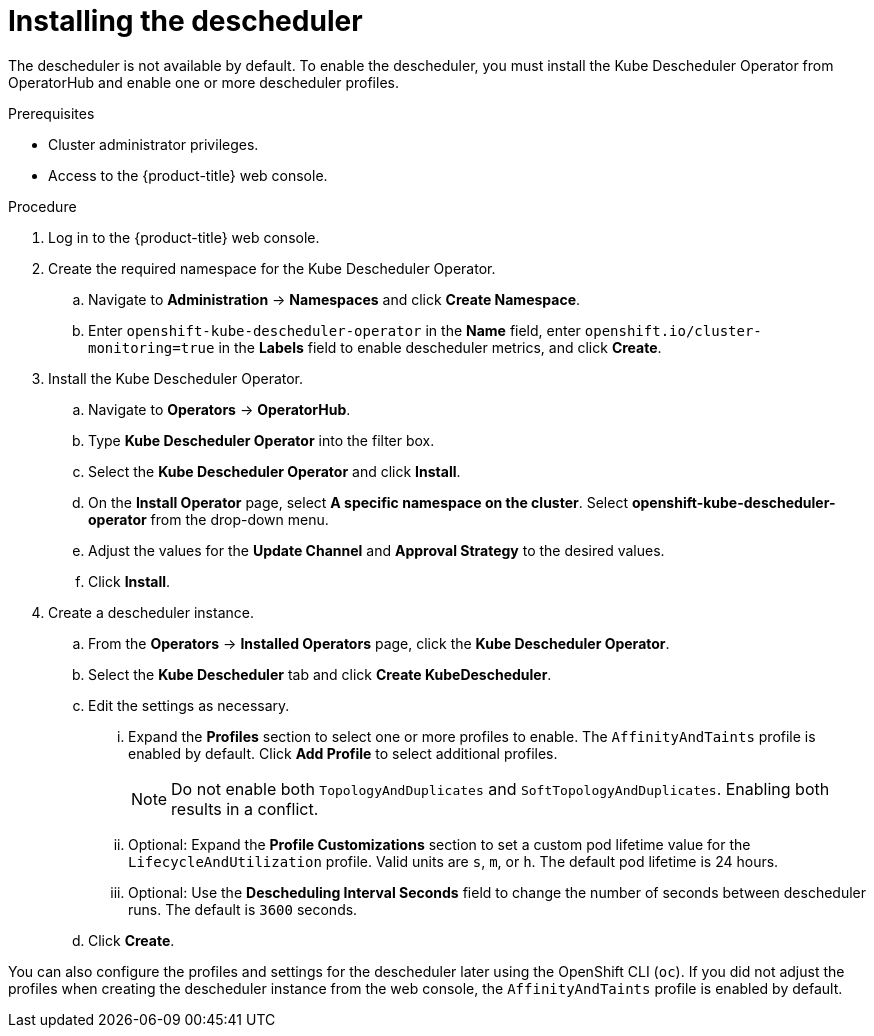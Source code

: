 // Module included in the following assemblies:
//
// * nodes/scheduling/nodes-descheduler.adoc

[id="nodes-descheduler-installing_{context}"]
= Installing the descheduler

The descheduler is not available by default. To enable the descheduler, you must install the Kube Descheduler Operator from OperatorHub and enable one or more descheduler profiles.

.Prerequisites

* Cluster administrator privileges.
* Access to the {product-title} web console.
ifdef::openshift-origin[]
* Ensure that you have downloaded the link:https://console.redhat.com/openshift/install/pull-secret[pull secret from the Red Hat OpenShift Cluster Manager site] as shown in _Obtaining the installation program_ in the installation documentation for your platform.
+
If you have the pull secret, add the `redhat-operators` catalog to the OperatorHub custom resource (CR) as shown in _Configuring {product-title} to use Red Hat Operators_.
endif::[]

.Procedure

. Log in to the {product-title} web console.
. Create the required namespace for the Kube Descheduler Operator.
.. Navigate to *Administration* -> *Namespaces* and click *Create Namespace*.
.. Enter `openshift-kube-descheduler-operator` in the *Name* field, enter `openshift.io/cluster-monitoring=true` in the *Labels* field to enable descheduler metrics, and click *Create*.
. Install the Kube Descheduler Operator.
.. Navigate to *Operators* -> *OperatorHub*.
.. Type *Kube Descheduler Operator* into the filter box.
.. Select the *Kube Descheduler Operator* and click *Install*.
.. On the *Install Operator* page, select *A specific namespace on the cluster*. Select *openshift-kube-descheduler-operator* from the drop-down menu.
.. Adjust the values for the *Update Channel* and *Approval Strategy* to the desired values.
.. Click *Install*.
. Create a descheduler instance.
.. From the *Operators* -> *Installed Operators* page, click the *Kube Descheduler Operator*.
.. Select the *Kube Descheduler* tab and click *Create KubeDescheduler*.
.. Edit the settings as necessary.
... Expand the *Profiles* section to select one or more profiles to enable. The `AffinityAndTaints` profile is enabled by default. Click *Add Profile* to select additional profiles.
+
[NOTE]
====
Do not enable both `TopologyAndDuplicates` and `SoftTopologyAndDuplicates`. Enabling both results in a conflict.
====
... Optional: Expand the *Profile Customizations* section to set a custom pod lifetime value for the `LifecycleAndUtilization` profile. Valid units are `s`, `m`, or `h`. The default pod lifetime is 24 hours.
... Optional: Use the *Descheduling Interval Seconds* field to change the number of seconds between descheduler runs. The default is `3600` seconds.
.. Click *Create*.

You can also configure the profiles and settings for the descheduler later using the OpenShift CLI (`oc`). If you did not adjust the profiles when creating the descheduler instance from the web console, the `AffinityAndTaints` profile is enabled by default.
